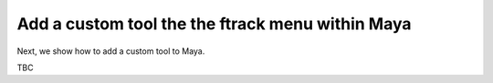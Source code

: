 ..
    :copyright: Copyright (c) 2022 ftrack

.. _tutorial/tool:

*************************************************
Add a custom tool the the ftrack menu within Maya
*************************************************

Next, we show how to add a custom tool to Maya.

TBC


